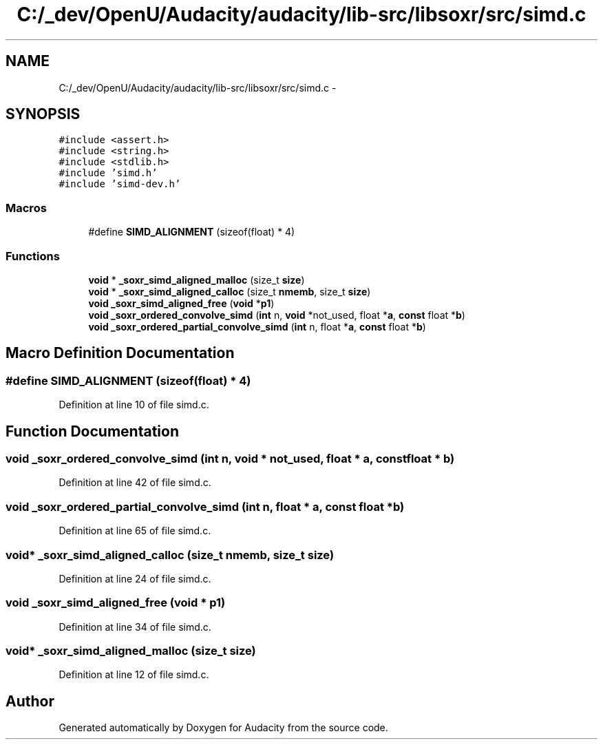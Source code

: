 .TH "C:/_dev/OpenU/Audacity/audacity/lib-src/libsoxr/src/simd.c" 3 "Thu Apr 28 2016" "Audacity" \" -*- nroff -*-
.ad l
.nh
.SH NAME
C:/_dev/OpenU/Audacity/audacity/lib-src/libsoxr/src/simd.c \- 
.SH SYNOPSIS
.br
.PP
\fC#include <assert\&.h>\fP
.br
\fC#include <string\&.h>\fP
.br
\fC#include <stdlib\&.h>\fP
.br
\fC#include 'simd\&.h'\fP
.br
\fC#include 'simd\-dev\&.h'\fP
.br

.SS "Macros"

.in +1c
.ti -1c
.RI "#define \fBSIMD_ALIGNMENT\fP   (sizeof(float) * 4)"
.br
.in -1c
.SS "Functions"

.in +1c
.ti -1c
.RI "\fBvoid\fP * \fB_soxr_simd_aligned_malloc\fP (size_t \fBsize\fP)"
.br
.ti -1c
.RI "\fBvoid\fP * \fB_soxr_simd_aligned_calloc\fP (size_t \fBnmemb\fP, size_t \fBsize\fP)"
.br
.ti -1c
.RI "\fBvoid\fP \fB_soxr_simd_aligned_free\fP (\fBvoid\fP *\fBp1\fP)"
.br
.ti -1c
.RI "\fBvoid\fP \fB_soxr_ordered_convolve_simd\fP (\fBint\fP n, \fBvoid\fP *not_used, float *\fBa\fP, \fBconst\fP float *\fBb\fP)"
.br
.ti -1c
.RI "\fBvoid\fP \fB_soxr_ordered_partial_convolve_simd\fP (\fBint\fP n, float *\fBa\fP, \fBconst\fP float *\fBb\fP)"
.br
.in -1c
.SH "Macro Definition Documentation"
.PP 
.SS "#define SIMD_ALIGNMENT   (sizeof(float) * 4)"

.PP
Definition at line 10 of file simd\&.c\&.
.SH "Function Documentation"
.PP 
.SS "\fBvoid\fP _soxr_ordered_convolve_simd (\fBint\fP n, \fBvoid\fP * not_used, float * a, \fBconst\fP float * b)"

.PP
Definition at line 42 of file simd\&.c\&.
.SS "\fBvoid\fP _soxr_ordered_partial_convolve_simd (\fBint\fP n, float * a, \fBconst\fP float * b)"

.PP
Definition at line 65 of file simd\&.c\&.
.SS "\fBvoid\fP* _soxr_simd_aligned_calloc (size_t nmemb, size_t size)"

.PP
Definition at line 24 of file simd\&.c\&.
.SS "\fBvoid\fP _soxr_simd_aligned_free (\fBvoid\fP * p1)"

.PP
Definition at line 34 of file simd\&.c\&.
.SS "\fBvoid\fP* _soxr_simd_aligned_malloc (size_t size)"

.PP
Definition at line 12 of file simd\&.c\&.
.SH "Author"
.PP 
Generated automatically by Doxygen for Audacity from the source code\&.
